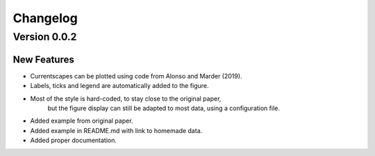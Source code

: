 Changelog
=========

Version 0.0.2
-------------

New Features
~~~~~~~~~~~~
- Currentscapes can be plotted using code from Alonso and Marder (2019).
- Labels, ticks and legend are automatically added to the figure.
- Most of the style is hard-coded, to stay close to the original paper,
    but the figure display can still be adapted to most data, using a configuration file.
- Added example from original paper.
- Added example in README.md with link to homemade data.
- Added proper documentation.